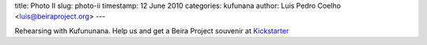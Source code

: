 title: Photo II
slug: photo-ii
timestamp: 12 June 2010
categories: kufunana
author: Luis Pedro Coelho <luis@beiraproject.org>
---

.. image:: /media/files/images/blog/2010/kufunana-rehearsal.jpeg
    :width: 100%

Rehearsing with Kufununana. Help us and get a Beira Project souvenir at
`Kickstarter <http://kck.st/9Kk23l>`__

